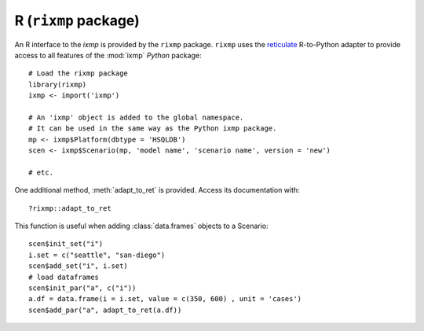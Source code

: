 .. _rixmp:

R (``rixmp`` package)
*********************

An R interface to the `ixmp` is provided by the ``rixmp`` package.
``rixmp`` uses the `reticulate <https://rstudio.github.io/reticulate/>`_ R-to-Python adapter to provide access to all features of the :mod:`ixmp` *Python* package::

    # Load the rixmp package
    library(rixmp)
    ixmp <- import('ixmp')

    # An 'ixmp' object is added to the global namespace.
    # It can be used in the same way as the Python ixmp package.
    mp <- ixmp$Platform(dbtype = 'HSQLDB')
    scen <- ixmp$Scenario(mp, 'model name', 'scenario name', version = 'new')

    # etc.

One additional method, :meth:`adapt_to_ret` is provided.
Access its documentation with::

    ?rixmp::adapt_to_ret

This function is useful when adding :class:`data.frames` objects to a Scenario::

    scen$init_set("i")
    i.set = c("seattle", "san-diego")
    scen$add_set("i", i.set)
    # load dataframes
    scen$init_par("a", c("i"))
    a.df = data.frame(i = i.set, value = c(350, 600) , unit = 'cases')
    scen$add_par("a", adapt_to_ret(a.df))
